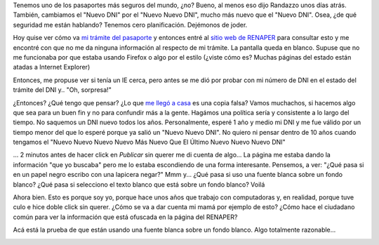 .. link:
.. description:
.. tags: dni
.. date: 2012/06/24 12:23:54
.. title: Blah Blah Blah...
.. slug: blah-blah-blah

    ... llenarse la boca hablando al pedo.

     

Tenemos uno de los pasaportes más seguros del mundo, ¿no? Bueno, al
menos eso dijo Randazzo unos días atrás. También, cambiamos el "Nuevo
DNI" por el "Nuevo Nuevo DNI", mucho más nuevo que el "Nuevo DNI". Osea,
¿de qué seguridad me están hablando? Tenemos cero planificación.
Dejémonos de joder.

Hoy quise ver cómo va `mi trámite del
pasaporte <http://humitos.wordpress.com/2012/06/18/tramitando-mi-nuevo-pasaporte/>`__
y entonces entré al `sitio web de
RENAPER <http://www.mininterior.gov.ar/consultatramite/cons_web.php?idName=tram&idNameSubMenu=tramDNI&idNameSubMenuDer=tramDNIEstado>`__
para consultar esto y me encontré con que no me da ninguna información
al respecto de mi trámite. La pantalla queda en blanco. Supuse que no me
funcionaba por que estaba usando Firefox o algo por el estilo (¿viste
cómo es? Muchas páginas del estado están atadas a Internet Explorer)

|image0|

Entonces, me propuse ver si tenía un IE cerca, pero antes se me dió por
probar con mi número de DNI en el estado del trámite del DNI y.. "Oh,
sorpresa!"

|image1|\ ¿Entonces? ¿Qué tengo que pensar? ¿Lo que `me llegó a
casa <http://humitos.wordpress.com/2011/04/05/%C2%A1llego-el-dni/>`__ es
una copia falsa? Vamos muchachos, si hacemos algo que sea para un buen
fin y no para confundir más a la gente. Hagámos una política sería y
consistente a lo largo del tiempo. No saquemos un DNI nuevo todos los
años. Personalmente, esperé 1 año y medio mi DNI y me fue válido por un
tiempo menor del que lo esperé porque ya salió un "Nuevo Nuevo DNI". No
quiero ni pensar dentro de 10 años cuando tengamos el "Nuevo Nuevo Nuevo
Nuevo Más Nuevo Que El Último Nuevo Nuevo Nuevo DNI"

... 2 minutos antes de hacer click en *Publicar* sin querer me di cuenta
de algo... La página me estaba dando la información "que yo buscaba"
pero me lo estaba escondiendo de una forma interesante. Pensemos, a ver:
"¿Qué pasa si en un papel negro escribo con una lapicera negar?" Mmm
y... ¿Qué pasa si uso una fuente blanca sobre un fondo blanco? ¿Qué pasa
si selecciono el texto blanco que está sobre un fondo blanco? Voilá

|image2|

Ahora bien. Esto es porque soy yo, porque hace unos años que trabajo con
computadoras y, en realidad, porque tuve culo e hice doble click sin
querer. ¿Cómo se va a dar cuenta mi mamá por ejemplo de esto? ¿Cómo hace
el ciudadano común para ver la información que está ofuscada en la
página del RENAPER?

Acá está la prueba de que están usando una fuente blanca sobre un fondo
blanco. Algo totalmente razonable...

|image3|

 

 

.. |image0| image:: http://humitos.files.wordpress.com/2012/06/screenshot-from-2012-06-24-120836.png
   :target: http://humitos.files.wordpress.com/2012/06/screenshot-from-2012-06-24-120836.png
.. |image1| image:: http://humitos.files.wordpress.com/2012/06/screenshot-from-2012-06-24-115802.png
   :target: http://humitos.files.wordpress.com/2012/06/screenshot-from-2012-06-24-115802.png
.. |image2| image:: http://humitos.files.wordpress.com/2012/06/screenshot-from-2012-06-24-121254.png
   :target: http://humitos.files.wordpress.com/2012/06/screenshot-from-2012-06-24-121254.png
.. |image3| image:: http://humitos.files.wordpress.com/2012/06/screenshot-from-2012-06-24-121420.png
   :target: http://humitos.files.wordpress.com/2012/06/screenshot-from-2012-06-24-121420.png
